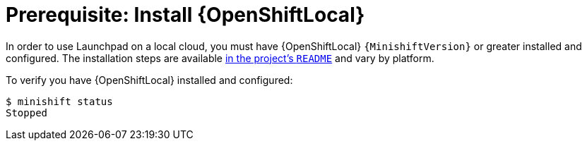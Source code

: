 = Prerequisite: Install {OpenShiftLocal}

In order to use Launchpad on a local cloud, you must have {OpenShiftLocal} `{MinishiftVersion}` or greater installed and configured. The installation steps are available link:https://github.com/minishift/minishift#installation[in the project's `README`] and vary by platform.

To verify you have {OpenShiftLocal} installed and configured:

[source,options="nowrap",subs="attributes+"]
----
$ minishift status
Stopped
----
